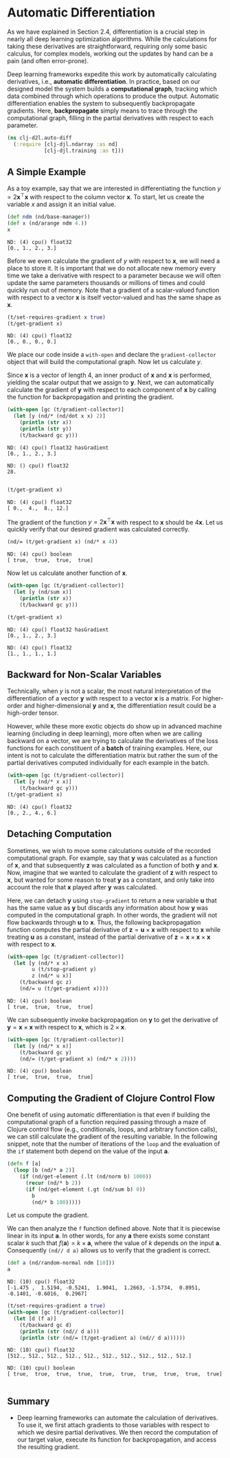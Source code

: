 #+PROPERTY: header-args    :tangle ../src/clj_d2l/auto_diff.clj
* Automatic Differentiation
:PROPERTIES:
:CUSOME_ID:       automatic_differentiation
:END:

As we have explained in Section 2.4, differentiation is a crucial step
in nearly all deep learning optimization algorithms. While the
calculations for taking these derivatives are straightforward,
requiring only some basic calculus, for complex models, working out
the updates by hand can be a pain (and often error-prone).

Deep learning frameworks expedite this work by automatically
calculating derivatives, i.e., *automatic differentiation*. In practice,
based on our designed model the system builds a *computational graph*,
tracking which data combined through which operations to produce the
output. Automatic differentiation enables the system to subsequently
backpropagate gradients. Here, *backpropagate* simply means to trace
through the computational graph, filling in the partial derivatives
with respect to each parameter.

#+begin_src clojure :results silent :exports both
(ns clj-d2l.auto-diff
  (:require [clj-djl.ndarray :as nd]
            [clj-djl.training :as t]))
#+end_src

** A Simple Example


As a toy example, say that we are interested in differentiating the
function \(y = 2\mathbf{x}^{\top}\mathbf{x}\) with respect to the
column vector \(\mathbf{x}\). To start, let us create the variable
\(x\) and assign it an initial value.

#+begin_src clojure :results pp :exports both :eval no-export
(def ndm (nd/base-manager))
(def x (nd/arange ndm 4.))
x
#+end_src

#+RESULTS:
: ND: (4) cpu() float32
: [0., 1., 2., 3.]

Before we even calculate the gradient of \(y\) with respect to
\(\mathbf{x}\), we will need a place to store it. It is important that
we do not allocate new memory every time we take a derivative with
respect to a parameter because we will often update the same
parameters thousands or millions of times and could quickly run out of
memory. Note that a gradient of a scalar-valued function with respect
to a vector \(\mathbf{x}\) is itself vector-valued and has the same
shape as \(\mathbf{x}\).

#+begin_src clojure :results pp :exports both :eval no-export
(t/set-requires-gradient x true)
(t/get-gradient x)
#+end_src

#+RESULTS:
: ND: (4) cpu() float32
: [0., 0., 0., 0.]

We place our code inside a ~with-open~ and declare the
~gradient-collector~ object that will build the computational graph. Now
let us calculate \(y\).

Since \(\mathbf{x}\) is a vector of length 4, an inner product of
\(\mathbf{x}\) and \(\mathbf{x}\) is performed, yielding the scalar
output that we assign to \(\mathbf{y}\). Next, we can automatically
calculate the gradient of \(\mathbf{y}\) with respect to each component
of \(\mathbf{x}\) by calling the function for backpropagation and
printing the gradient.

#+begin_src clojure :results output :exports both :eval no-export
(with-open [gc (t/gradient-collector)]
  (let [y (nd/* (nd/dot x x) 2)]
    (println (str x))
    (println (str y))
    (t/backward gc y)))
#+end_src

#+RESULTS:
: ND: (4) cpu() float32 hasGradient
: [0., 1., 2., 3.]
:
: ND: () cpu() float32
: 28.
:

#+begin_src clojure :results pp :exports both :eval no-export
(t/get-gradient x)
#+end_src

#+RESULTS:
: ND: (4) cpu() float32
: [ 0.,  4.,  8., 12.]


The gradient of the function \(y = 2\mathbf{x}^{\top}\mathbf{x}\) with
respect to \(\mathbf{x}\) should be \(4\mathbf{x}\). Let us quickly
verify that our desired gradient was calculated correctly.

#+begin_src clojure :results value pp :exports both
(nd/= (t/get-gradient x) (nd/* x 4))
#+end_src

#+RESULTS:
: ND: (4) cpu() boolean
: [ true,  true,  true,  true]

Now let us calculate another function of \(\mathbf{x}\).

#+begin_src clojure :results pp :exports both :eval no-export
(with-open [gc (t/gradient-collector)]
  (let [y (nd/sum x)]
    (println (str x))
    (t/backward gc y)))

(t/get-gradient x)
#+end_src

#+RESULTS:
: ND: (4) cpu() float32 hasGradient
: [0., 1., 2., 3.]
:
: ND: (4) cpu() float32
: [1., 1., 1., 1.]


** Backward for Non-Scalar Variables

Technically, when \(y\) is not a scalar, the most natural
interpretation of the differentiation of a vector \(\mathbf{y}\) with
respect to a vector \(\mathbf{x}\) is a matrix. For higher-order and
higher-dimensional \(\mathbf{y}\) and \(\mathbf{x}\), the
differentiation result could be a high-order tensor.

However, while these more exotic objects do show up in advanced
machine learning (including in deep learning), more often when we are
calling backward on a vector, we are trying to calculate the
derivatives of the loss functions for each constituent of a *batch* of
training examples.  Here, our intent is not to calculate the
differentiation matrix but rather the sum of the partial derivatives
computed individually for each example in the batch.

#+begin_src clojure :results pp :exports both :eval no-export
(with-open [gc (t/gradient-collector)]
  (let [y (nd/* x x)]
    (t/backward gc y)))
(t/get-gradient x)
#+end_src

#+RESULTS:
: ND: (4) cpu() float32
: [0., 2., 4., 6.]


** Detaching Computation

Sometimes, we wish to move some calculations outside of the recorded
computational graph. For example, say that \(\mathbf{y}\) was
calculated as a function of \(\mathbf{x}\), and that subsequently
\(\mathbf{z}\) was calculated as a function of both \(\mathbf{y}\) and
\(\mathbf{x}\). Now, imagine that we wanted to calculate the gradient
of \(\mathbf{z}\) with respect to \(\mathbf{x}\), but wanted for some
reason to treat \(\mathbf{y}\) as a constant, and only take into
account the role that \(\mathbf{x}\) played after \(\mathbf{y}\) was
calculated.

Here, we can detach \(\mathbf{y}\) using ~stop-gradient~ to return a new
variable \(\mathbf{u}\) that has the same value as \(\mathbf{y}\) but
discards any information about how \(\mathbf{y}\) was computed in the
computational graph. In other words, the gradient will not flow
backwards through \(\mathbf{u}\) to \(\mathbf{x}\). Thus, the
following backpropagation function computes the partial derivative of
\(\mathbf{z} = \mathbf{u} \times \mathbf{x}\) with respect to
\(\mathbf{x}\) while treating \(\mathbf{u}\) as a constant, instead of
the partial derivative of \(\mathbf{z} = \mathbf{x} \times \mathbf{x}
\times \mathbf{x}\) with respect to \(\mathbf{x}\).

#+begin_src clojure :results pp :exports both :eval no-export
(with-open [gc (t/gradient-collector)]
  (let [y (nd/* x x)
        u (t/stop-gradient y)
        z (nd/* u x)]
    (t/backward gc z)
    (nd/= u (t/get-gradient x))))
#+end_src

#+RESULTS:
: ND: (4) cpu() boolean
: [ true,  true,  true,  true]

We can subsequently invoke backpropagation on \(\mathbf{y}\) to get
the derivative of \(\mathbf{y} = \mathbf{x} \times \mathbf{x}\) with
respect to \(\mathbf{x}\), which is \(2 \times \mathbf{x}\).

#+begin_src clojure :results pp :exports both :eval no-export
(with-open [gc (t/gradient-collector)]
  (let [y (nd/* x x)]
    (t/backward gc y)
    (nd/= (t/get-gradient x) (nd/* x 2))))
#+end_src

#+RESULTS:
: ND: (4) cpu() boolean
: [ true,  true,  true,  true]

** Computing the Gradient of Clojure Control Flow

One benefit of using automatic differentiation is that even if
building the computational graph of a function required passing
through a maze of Clojure control flow (e.g., conditionals, loops, and
arbitrary function calls), we can still calculate the gradient of the
resulting variable.  In the following snippet, note that the number of
iterations of the ~loop~ and the evaluation of the ~if~ statement both
depend on the value of the input \(\mathbf{a}\).

#+begin_src clojure :results silent :exports both
(defn f [a]
  (loop [b (nd/* a 2)]
    (if (nd/get-element (.lt (nd/norm b) 1000))
      (recur (nd/* b 2))
      (if (nd/get-element (.gt (nd/sum b) 0))
        b
        (nd/* b 100)))))
#+end_src

Let us compute the gradient.

We can then analyze the ~f~ function defined above. Note that it is
piecewise linear in its input \(\mathbf{a}\). In other words, for any
\(\mathbf{a}\) there exists some constant scalar \(k\) such that
\(f(\mathbf{a}) = k \times \mathbf{a}\), where the value of \(k\)
depends on the input \(\mathbf{a}\). Consequently ~(nd// d a)~ allows us
to verify that the gradient is correct.

#+begin_src clojure :results pp :exports both :eval no-export
(def a (nd/random-normal ndm [10]))
a
#+end_src

#+RESULTS:
: ND: (10) cpu() float32
: [-1.475 ,  1.5194, -0.5241,  1.9041,  1.2663, -1.5734,  0.8951, -0.1401, -0.6016,  0.2967]

#+begin_src clojure :results pp :exports both :eval no-export
(t/set-requires-gradient a true)
(with-open [gc (t/gradient-collector)]
  (let [d (f a)]
    (t/backward gc d)
    (println (str (nd// d a)))
    (println (str (nd/= (t/get-gradient a) (nd// d a))))))
#+end_src

#+RESULTS:
: ND: (10) cpu() float32
: [512., 512., 512., 512., 512., 512., 512., 512., 512., 512.]
:
: ND: (10) cpu() boolean
: [ true,  true,  true,  true,  true,  true,  true,  true,  true,  true]
:

** Summary

- Deep learning frameworks can automate the calculation of
  derivatives.  To use it, we first attach gradients to those
  variables with respect to which we desire partial derivatives. We
  then record the computation of our target value, execute its
  function for backpropagation, and access the resulting gradient.
